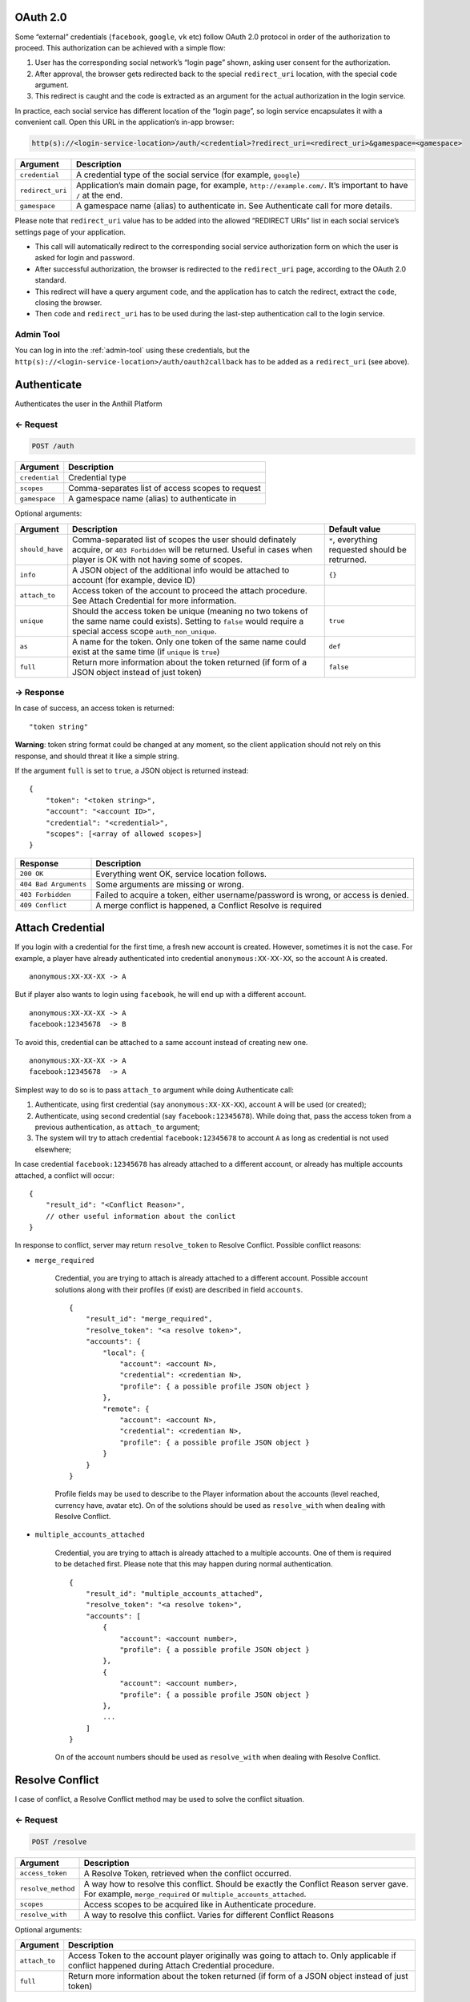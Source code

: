 
.. title:: REST API

.. _oauth:

OAuth 2.0
=========

Some “external” credentials (``facebook``, ``google``, ``vk`` etc)
follow OAuth 2.0 protocol in order of the authorization to proceed. This
authorization can be achieved with a simple flow:

1. User has the corresponding social network’s “login page” shown,
   asking user consent for the authorization.
2. After approval, the browser gets redirected back to the special
   ``redirect_uri`` location, with the special ``code`` argument.
3. This redirect is caught and the code is extracted as an argument for
   the actual authorization in the login service.

In practice, each social service has different location of the “login
page”, so login service encapsulates it with a convenient call. Open
this URL in the application’s in-app browser:

.. code-block:: bash

    http(s)://<login-service-location>/auth/<credential>?redirect_uri=<redirect_uri>&gamespace=<gamespace>

.. list-table::
   :header-rows: 1

   * - Argument
     - Description
   * - ``credential``
     - A credential type of the social service (for example, ``google``)
   * - ``redirect_uri``
     - Application’s main domain page, for example, ``http://example.com/``. It’s important to have ``/`` at the end.
   * - ``gamespace``
     - A gamespace name (alias) to authenticate in. See Authenticate call for more details.

Please note that ``redirect_uri`` value has to be added into the allowed
“REDIRECT URIs” list in each social service’s settings page of your
application.

-  This call will automatically redirect to the corresponding social
   service authorization form on which the user is asked for login and
   password.
-  After successful authorization, the browser is redirected to the
   ``redirect_uri`` page, according to the OAuth 2.0 standard.
-  This redirect will have a query argument ``code``, and the
   application has to catch the redirect, extract the ``code``, closing
   the browser.
-  Then ``code`` and ``redirect_uri`` has to be used during the
   last-step authentication call to the login service.

Admin Tool
----------

You can log in into the :ref:`admin-tool` using these credentials, but the
``http(s)://<login-service-location>/auth/oauth2callback`` has to be
added as a ``redirect_uri`` (see above).

.. _authenticate:

Authenticate
============

Authenticates the user in the Anthill Platform

← Request
---------

.. code-block:: bash

    POST /auth

.. list-table::
   :header-rows: 1

   * - Argument
     - Description
   * - ``credential``
     - Credential type
   * - ``scopes``
     - Comma-separates list of access scopes to request
   * - ``gamespace``
     - A gamespace name (alias) to authenticate in

Optional arguments:

.. list-table::
   :header-rows: 1

   * - Argument
     - Description
     - Default value
   * - ``should_have``
     - Comma-separated list of scopes the user should definately acquire, or ``403 Forbidden`` will be returned. Useful in cases when player is OK with not having some of scopes.
     - ``*``, everything requested should be retrurned.
   * - ``info``
     - A JSON object of the additional info would be attached to account (for example, device ID)
     - ``{}``
   * - ``attach_to``
     - Access token of the account to proceed the attach procedure. See Attach Credential for more information.
     -
   * - ``unique``
     - Should the access token be unique (meaning no two tokens of the same name could exists). Setting to ``false`` would require a special access scope ``auth_non_unique``.
     - ``true``
   * - ``as``
     - A name for the token. Only one token of the same name could exist at the same time (if ``unique`` is ``true``)
     - ``def``
   * - ``full``
     - Return more information about the token returned (if form of a JSON object instead of just token)
     - ``false``

→ Response
----------

In case of success, an access token is returned:

::

    "token string"

**Warning**: token string format could be changed at any moment, so the
client application should not rely on this response, and should threat
it like a simple string.

If the argument ``full`` is set to ``true``, a JSON object is returned
instead:

::

    {
        "token": "<token string>",
        "account": "<account ID>",
        "credential": "<credential>",
        "scopes": [<array of allowed scopes>]
    }

.. list-table::
   :header-rows: 1

   * - Response
     - Description
   * - ``200 OK``
     - Everything went OK, service location follows.
   * - ``404 Bad Arguments``
     - Some arguments are missing or wrong.
   * - ``403 Forbidden``
     - Failed to acquire a token, either username/password is wrong, or access is denied.
   * - ``409 Conflict``
     - A merge conflict is happened, a Conflict Resolve is required

Attach Credential
=================

If you login with a credential for the first time, a fresh new account
is created. However, sometimes it is not the case. For example, a player
have already authenticated into credential ``anonymous:XX-XX-XX``, so
the account ``A`` is created.

::

        anonymous:XX-XX-XX -> A

But if player also wants to login using ``facebook``, he will end up
with a different account.

::

        anonymous:XX-XX-XX -> A
        facebook:12345678  -> B

To avoid this, credential can be attached to a same account instead of
creating new one.

::

        anonymous:XX-XX-XX -> A
        facebook:12345678  -> A

Simplest way to do so is to pass ``attach_to`` argument while doing
Authenticate call:

1. Authenticate, using first credential (say ``anonymous:XX-XX-XX``),
   account ``A`` will be used (or created);
2. Authenticate, using second credential (say ``facebook:12345678``).
   While doing that, pass the access token from a previous
   authentication, as ``attach_to`` argument;
3. The system will try to attach credential ``facebook:12345678`` to
   account ``A`` as long as credential is not used elsewhere;

In case credential ``facebook:12345678`` has already attached to a
different account, or already has multiple accounts attached, a conflict
will occur:

::

    {
        "result_id": "<Conflict Reason>",
        // other useful information about the conlict
    }

In response to conflict, server may return ``resolve_token`` to Resolve
Conflict. Possible conflict reasons:

- ``merge_required``

    Credential, you are trying to attach is already attached to a different
    account. Possible account solutions along with their profiles (if exist)
    are described in field ``accounts``.

    ::

        {
            "result_id": "merge_required",
            "resolve_token": "<a resolve token>",
            "accounts": {
                "local": {
                    "account": <account N>,
                    "credential": <credentian N>,
                    "profile": { a possible profile JSON object }
                },
                "remote": {
                    "account": <account N>,
                    "credential": <credentian N>,
                    "profile": { a possible profile JSON object }
                }
            }
        }

    Profile fields may be used to describe to the Player information about
    the accounts (level reached, currency have, avatar etc). On of the
    solutions should be used as ``resolve_with`` when dealing with Resolve
    Conflict.

- ``multiple_accounts_attached``

    Credential, you are trying to attach is already attached to a multiple
    accounts. One of them is required to be detached first. Please note that
    this may happen during normal authentication.

    ::

        {
            "result_id": "multiple_accounts_attached",
            "resolve_token": "<a resolve token>",
            "accounts": [
                {
                    "account": <account number>,
                    "profile": { a possible profile JSON object }
                },
                {
                    "account": <account number>,
                    "profile": { a possible profile JSON object }
                },
                ...
            ]
        }

    On of the account numbers should be used as ``resolve_with`` when
    dealing with Resolve Conflict.

Resolve Conflict
================

I case of conflict, a Resolve Conflict method may be used to solve the
conflict situation.

← Request
---------

.. code-block:: bash

    POST /resolve

.. list-table::
   :header-rows: 1

   * - Argument
     - Description
   * - ``access_token``
     - A Resolve Token, retrieved when the conflict occurred.
   * - ``resolve_method``
     - A way how to resolve this conflict. Should be exactly the Conflict Reason server gave.
       For example, ``merge_required`` or ``multiple_accounts_attached``.
   * - ``scopes``
     - Access scopes to be acquired like in Authenticate procedure.
   * - ``resolve_with``
     - A way to resolve this conflict. Varies for different Conflict Reasons

Optional arguments:

.. list-table::
   :header-rows: 1

   * - Argument
     - Description
   * - ``attach_to``
     - Access Token to the account player originally was going to attach to. Only applicable if conflict happened during Attach Credential procedure.
   * - ``full``
     - Return more information about the token returned (if form of a JSON object instead of just token)

→ Response
----------

In case of success, an access token is returned:

::

    "token string"

**Warning**: token string format could be changed at any moment, so the
client application should not rely on this response, and should threat
it like a simple string.

If the argument ``full`` is set to ``true``, a JSON object is returned
instead:

::

    {
        "token": "<token string>",
        "account": "<account ID>",
        "credential": "<credential>",
        "scopes": [<array of allowed scopes>]
    }

Validate Access Token
=====================

Checks if the given access token is valid

← Request
---------

.. code-block:: bash

    GET /validate

.. list-table::
   :header-rows: 1

   * - Argument
     - Description
   * - ``access_token``
     - Access token to validate.

→ Response
----------

This request has no response body.

.. list-table::
   :header-rows: 1

   * - Response
     - Description
   * - ``200 OK``
     - Access token is valid.
   * - ``404 Bad Arguments``
     - Some arguments are missing or wrong.
   * - ``403 Forbidden``
     - Token is not valid.

.. _extend-access-token:

Extend Access Token
===================

Allows to to give additional Access Scopes to the existing access token
(account of which did not have such scopes originally), using other,
more powerful account.

1. Say there’s account ``A`` with scopes ``S1`` and ``S2`` allowed.
2. There’s account ``B`` with scope ``S10`` that ``A`` has no access to.
3. ``A`` authenticates, requesting scope ``S1``.
4. ``B`` authenticates, requesting scope ``S10``.
5. Access token of ``B`` extends access token ``A`` using scope he had
   ``S10``.
6. A working access token for ``A`` with scopes ``S1`` and ``S10`` is
   now available.

This flow is primarily used for trusted game servers to do strict
actions server side. For example,

1. User Authenticates asking for ``profile`` scope. This scope allows
   only to read user profile, but not to write;
2. The Game Server Authenticates itself using ``dev`` credential with
   ``profile_write`` scope;
3. User give the access token to the server is a secure way;
4. The Game Server extends this token to the more powerful one, so
   server can write the profile in behalf of the user;
5. At the same time, user still have perfectly working access token,
   without such possibility;

← Request
---------

.. code-block:: bash

    POST /extend

.. list-table::
   :header-rows: 1

   * - Argument
     - Description
   * - ``access_token``
     - Access token to extend (the one to be improved)
   * - ``extend``
     - Access token to extend with (the one that have required scopes)
   * - ``scopes``
     - Scopes to improve ``access_token`` with. Default ``*`` – to use all scopes the scope ``extend`` have. Otherwise, a comma-separate list of Access Scopes.

→ Response
----------

A JSON object with a new token and it’s expiration date.

::

    {
        "token": "<improved access token>",
        "expires_in": <time, in seconds, for the new token to expire>
    }

Please note that the original access token is still valid. Also, tokens
have to be in a same gamespace.

